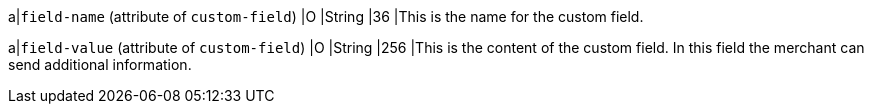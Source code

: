 
a|``field-name`` (attribute of ``custom-field``)
|O 
|String 
|36 
|This is the name for the custom field.

a|``field-value`` (attribute of ``custom-field``)
|O 
|String 
|256 
|This is the content of the custom field. In this field the merchant can send additional information.
